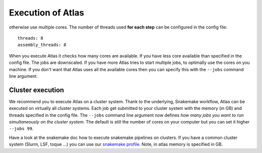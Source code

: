 .. _execution_system:

Execution of Atlas
==================
otherwise use multiple cores. The number of threads used **for each step** can be configured in the config file::

  threads: 8
  assembly_threads: 8

When you execute Atlas it checks how many cores are available. If you have less core available than specified in the config file.
The jobs are downscaled. If you have more Atlas tries to start multiple jobs, to optimally use the cores on you machine.
If you don't want that Atlas uses all the available cores then you can specify this with the ``--jobs`` command line argument.


Cluster execution
-----------------

We recommend you to execute Atlas on a cluster system. Thank to the underlying, Snakemake workflow, Atlas can be executed on virtually all cluster systems.
Each job get submitted to your cluster system with the memory (in GB) and threads specified in the config file. The ``--jobs`` command line argument now defines
*how many jobs you want to run simultaneously on the cluster system.* The default is still the number of cores on your computer but you can set it higher ``--jobs 99``.

Have a look at the snakemake doc how to execute snakemake pipelines on clusters. If you have a common cluster system (Slurm, LSF, toque ...) you can use our `snakemake profile`_.
Note, in atlas memory is specified in GB.

.. _`snakemake profile`: https://github.com/metagenome-atlas/generic
